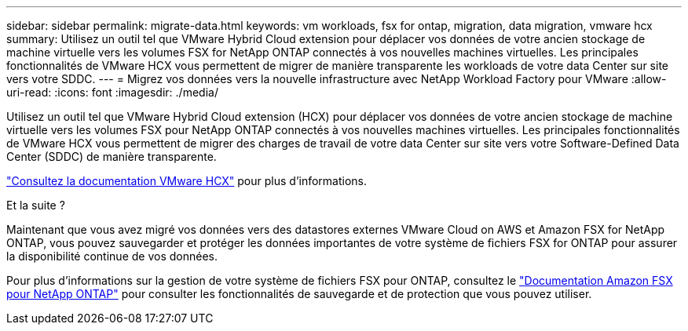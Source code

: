 ---
sidebar: sidebar 
permalink: migrate-data.html 
keywords: vm workloads, fsx for ontap, migration, data migration, vmware hcx 
summary: Utilisez un outil tel que VMware Hybrid Cloud extension pour déplacer vos données de votre ancien stockage de machine virtuelle vers les volumes FSX for NetApp ONTAP connectés à vos nouvelles machines virtuelles. Les principales fonctionnalités de VMware HCX vous permettent de migrer de manière transparente les workloads de votre data Center sur site vers votre SDDC. 
---
= Migrez vos données vers la nouvelle infrastructure avec NetApp Workload Factory pour VMware
:allow-uri-read: 
:icons: font
:imagesdir: ./media/


[role="lead"]
Utilisez un outil tel que VMware Hybrid Cloud extension (HCX) pour déplacer vos données de votre ancien stockage de machine virtuelle vers les volumes FSX pour NetApp ONTAP connectés à vos nouvelles machines virtuelles. Les principales fonctionnalités de VMware HCX vous permettent de migrer des charges de travail de votre data Center sur site vers votre Software-Defined Data Center (SDDC) de manière transparente.

https://docs.vmware.com/en/VMware-Cloud-on-AWS/services/com.vmware.vmc-aws-operations/GUID-E8671FC6-F64B-4D41-8F01-B6120B0E3675.html["Consultez la documentation VMware HCX"^] pour plus d'informations.

.Et la suite ?
Maintenant que vous avez migré vos données vers des datastores externes VMware Cloud on AWS et Amazon FSX for NetApp ONTAP, vous pouvez sauvegarder et protéger les données importantes de votre système de fichiers FSX for ONTAP pour assurer la disponibilité continue de vos données.

Pour plus d'informations sur la gestion de votre système de fichiers FSX pour ONTAP, consultez le https://docs.netapp.com/us-en/workload-fsx-ontap/index.html["Documentation Amazon FSX pour NetApp ONTAP"] pour consulter les fonctionnalités de sauvegarde et de protection que vous pouvez utiliser.
